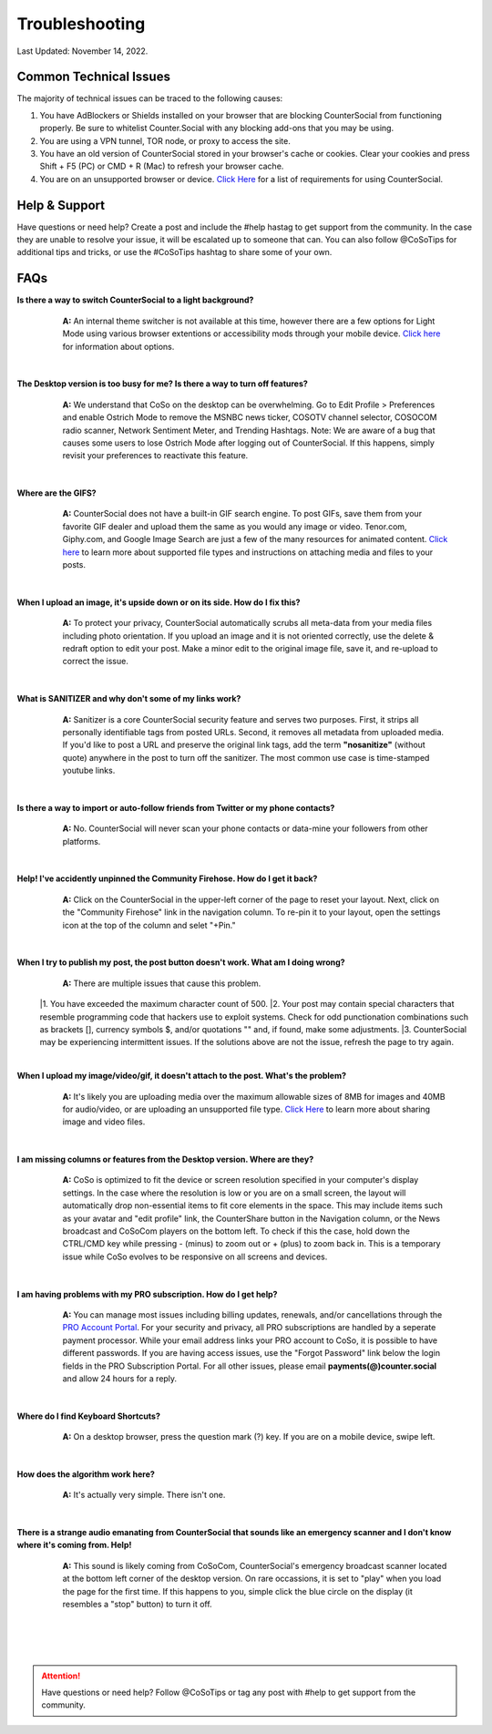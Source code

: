 Troubleshooting
=====

Last Updated: November 14, 2022.  

Common Technical Issues
------------

The majority of technical issues can be traced to the following causes:

#. You have AdBlockers or Shields installed on your browser that are blocking CounterSocial from functioning properly. Be sure to whitelist Counter.Social with any blocking add-ons that you may be using.
#. You are using a VPN tunnel, TOR node, or proxy to access the site.  
#. You have an old version of CounterSocial stored in your browser's cache or cookies. Clear your cookies and press Shift + F5 (PC) or CMD + R (Mac) to refresh your browser cache.
#. You are on an unsupported browser or device. `Click Here <https://help.counter.social/en/latest/getting-started.html#requirements>`_ for a list of requirements for using CounterSocial. 
   
   
Help & Support
------------
Have questions or need help? Create a post and include the #help hastag to get support from the community. In the case they are unable to resolve your issue, it will be escalated up to someone that can. You can also follow @CoSoTips for additional tips and tricks, or use the #CoSoTips hashtag to share some of your own. 


FAQs
------------

**Is there a way to switch CounterSocial to a light background?**
	**A:** An internal theme switcher is not available at this time, however there are a few options for Light Mode using various browser extentions or accessibility mods through your mobile device. `Click here <https://help.counter.social/en/latest/accessibility.html#light-dark-mode>`_ for information about options.

 |
**The Desktop version is too busy for me? Is there a way to turn off features?**
	**A:** We understand that CoSo on the desktop can be overwhelming. Go to Edit Profile > Preferences and enable Ostrich Mode to remove the MSNBC news ticker, COSOTV channel selector, COSOCOM radio scanner, Network Sentiment Meter, and Trending Hashtags. Note: We are aware of a bug that causes some users to lose Ostrich Mode after logging out of CounterSocial. If this happens, simply revisit your preferences to reactivate this feature.

 |
**Where are the GIFS?**
	**A:** CounterSocial does not have a built-in GIF search engine. To post GIFs, save them from your favorite GIF dealer and upload them the same as you would any image or video. Tenor.com, Giphy.com, and Google Image Search are just a few of the many resources for animated content.  `Click here <https://help.counter.social/en/latest/posting-content.html#attaching-media-files>`_ to learn more about supported file types and instructions on attaching media and files to your posts. 

 |
**When I upload an image, it's upside down or on its side. How do I fix this?**
	**A:** To protect your privacy, CounterSocial automatically scrubs all meta-data from your media files including photo orientation. If you upload an image and it is not oriented correctly, use the delete & redraft option to edit your post. Make a minor edit to the original image file, save it, and re-upload to correct the issue.

 |
**What is SANITIZER and why don't some of my links work?**
	**A:** Sanitizer is a core CounterSocial security feature and serves two purposes. First, it strips all personally identifiable tags from posted URLs. Second, it removes all metadata from uploaded media. If you'd like to post a URL and preserve the original link tags, add the term **"nosanitize"** (without quote) anywhere in the post to turn off the sanitizer. The most common use case is time-stamped youtube links. 

 |
**Is there a way to import or auto-follow friends from Twitter or my phone contacts?**
	**A:** No. CounterSocial will never scan your phone contacts or data-mine your followers from other platforms. 

 |
**Help! I've accidently unpinned the Community Firehose. How do I get it back?**
	**A:** Click on the CounterSocial in the upper-left corner of the page to reset your layout. Next, click on the "Community Firehose" link in the navigation column. To re-pin it to your layout, open the settings icon at the top of the column and selet "+Pin." 

 |
**When I try to publish my post, the post button doesn't work. What am I doing wrong?**
	**A:** There are multiple issues that cause this problem. 
 |1. You have exceeded the maximum character count of 500.
 |2. Your post may contain special characters that resemble programming code that hackers use to exploit systems. Check for odd punctionation combinations such as brackets [], currency symbols $, and/or quotations "" and, if found, make some adjustments.
 |3. CounterSocial may be experiencing intermittent issues. If the solutions above are not the issue, refresh the page to try again. 

 |
**When I upload my image/video/gif, it doesn't attach to the post. What's the problem?**
	**A:** It's likely you are uploading media over the maximum allowable sizes of 8MB for images and 40MB for audio/video, or are uploading an unsupported file type. `Click Here <https://help.counter.social/en/latest/posting-content.html#editing-media>`_ to learn more about sharing image and video files. 

 |
**I am missing columns or features from the Desktop version. Where are they?**
	**A:** CoSo is optimized to fit the device or screen resolution specified in your computer's display settings. In the case where the resolution is low or you are on a small screen, the layout will automatically drop non-essential items to fit core elements in the space. This may include items such as your avatar and "edit profile" link, the CounterShare button in the Navigation column, or the News broadcast and CoSoCom players on the bottom left. To check if this the case, hold down the CTRL/CMD key while pressing - (minus) to zoom out or + (plus) to zoom back in. This is a temporary issue while CoSo evolves to be responsive on all screens and devices.

 |
**I am having problems with my PRO subscription. How do I get help?**
	**A:** You can manage most issues including billing updates, renewals, and/or cancellations through the `PRO Account Portal <https://counter.social/accmgt/getpro.php/>`_. For your security and privacy, all PRO subscriptions are handled by a seperate payment processor. While your email address links your PRO account to CoSo, it is possible to have different passwords. If you are having access issues, use the "Forgot Password" link below the login fields in the PRO Subscription Portal. For all other issues, please email **payments(@)counter.social** and allow 24 hours for a reply.

 |
**Where do I find Keyboard Shortcuts?**
	**A:** On a desktop browser, press the question mark (?) key. If you are on a mobile device, swipe left.

 |
**How does the algorithm work here?**
	**A:** It's actually very simple. There isn't one.

 |
**There is a strange audio emanating from CounterSocial that sounds like an emergency scanner and I don't know where it's coming from. Help!**
	**A:** This sound is likely coming from CoSoCom, CounterSocial's emergency broadcast scanner located at the bottom left corner of the desktop version. On rare occassions, it is set to "play" when you load the page for the first time. If this happens to you, simple click the blue circle on the display (it resembles a "stop" button) to turn it off. 

 |
 |
 |
.. attention:: Have questions or need help? Follow @CoSoTips or tag any post with #help to get support from the community.
